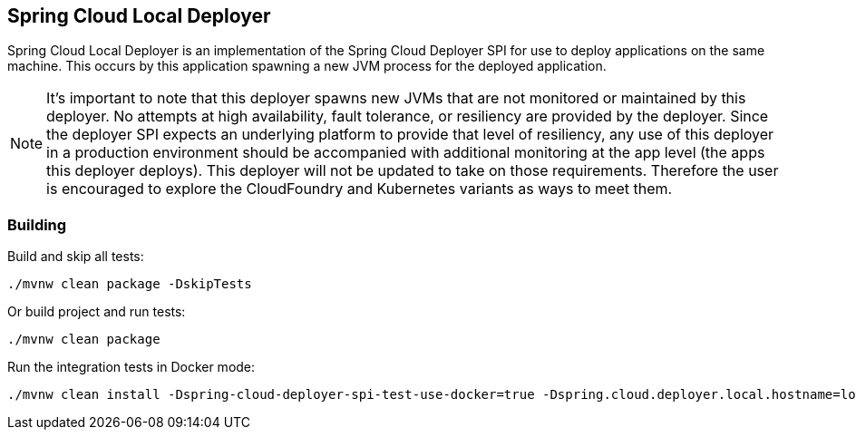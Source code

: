 == Spring Cloud Local Deployer

Spring Cloud Local Deployer is an implementation of the Spring Cloud Deployer SPI for use
to deploy applications on the same machine.  This occurs by this application spawning a
new JVM process for the deployed application.

NOTE:  It's important to note that this deployer spawns new JVMs that are not monitored
or maintained by this deployer.  No attempts at high availability, fault tolerance, or
resiliency are provided by the deployer.  Since the deployer SPI expects an underlying
platform to provide that level of resiliency, any use of this deployer in a production
environment should be accompanied with additional monitoring at the app level (the apps
this deployer deploys).  This deployer will not be updated to take on those requirements.
Therefore the user is encouraged to explore the CloudFoundry and Kubernetes variants as
ways to meet them.

=== Building

Build and skip all tests:
```
./mvnw clean package -DskipTests
```

Or build project and run tests:
```
./mvnw clean package
```

Run the integration tests in Docker mode:
```
./mvnw clean install -Dspring-cloud-deployer-spi-test-use-docker=true -Dspring.cloud.deployer.local.hostname=localhost
```
